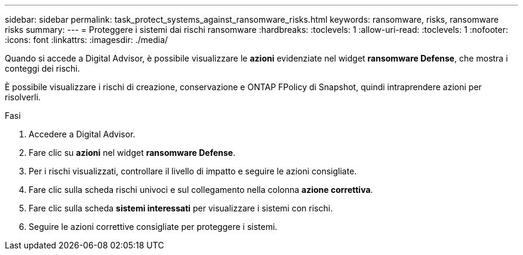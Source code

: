 ---
sidebar: sidebar 
permalink: task_protect_systems_against_ransomware_risks.html 
keywords: ransomware, risks, ransomware risks 
summary:  
---
= Proteggere i sistemi dai rischi ransomware
:hardbreaks:
:toclevels: 1
:allow-uri-read: 
:toclevels: 1
:nofooter: 
:icons: font
:linkattrs: 
:imagesdir: ./media/


[role="lead"]
Quando si accede a Digital Advisor, è possibile visualizzare le *azioni* evidenziate nel widget *ransomware Defense*, che mostra i conteggi dei rischi.

È possibile visualizzare i rischi di creazione, conservazione e ONTAP FPolicy di Snapshot, quindi intraprendere azioni per risolverli.

.Fasi
. Accedere a Digital Advisor.
. Fare clic su *azioni* nel widget *ransomware Defense*.
. Per i rischi visualizzati, controllare il livello di impatto e seguire le azioni consigliate.
. Fare clic sulla scheda rischi univoci e sul collegamento nella colonna *azione correttiva*.
. Fare clic sulla scheda *sistemi interessati* per visualizzare i sistemi con rischi.
. Seguire le azioni correttive consigliate per proteggere i sistemi.

